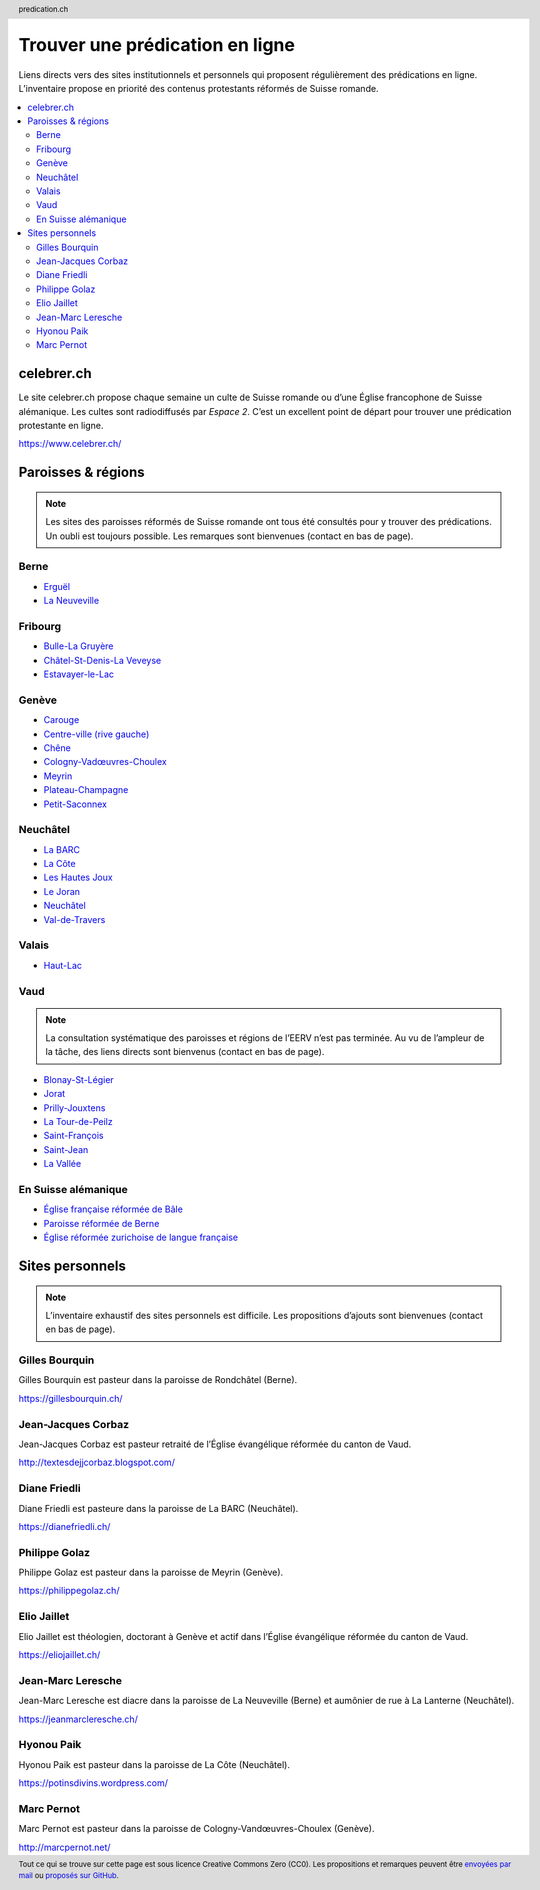 ********************************
Trouver une prédication en ligne
********************************

Liens directs vers des sites institutionnels et personnels qui proposent régulièrement des prédications en ligne.
L’inventaire propose en priorité des contenus protestants réformés de Suisse romande.

.. contents::
    :local:
    :backlinks: none


===========
celebrer.ch
===========

Le site celebrer.ch propose chaque semaine un culte de Suisse romande ou d’une Église francophone de Suisse alémanique.
Les cultes sont radiodiffusés par *Espace 2*.
C’est un excellent point de départ pour trouver une prédication protestante en ligne.

https://www.celebrer.ch/

===================
Paroisses & régions
===================

.. note:: 
    
    Les sites des paroisses réformés de Suisse romande ont tous été consultés pour y trouver des prédications.
    Un oubli est toujours possible.
    Les remarques sont bienvenues (contact en bas de page).

Berne
=====

- `Erguël <https://www.referguel.ch/>`_
- `La Neuveville <https://paref2520.ch/>`_

Fribourg
========

- `Bulle-La Gruyère <https://eglise-bulle.ch/>`_
- `Châtel-St-Denis-La Veveyse <https://www.protestant-laveveyse.ch/>`_
- `Estavayer-le-Lac <https://www.estaparoisse.ch/cultes>`_

Genève
======

- `Carouge <https://carouge.epg.ch/les-predications-lelisabeth/>`_
- `Centre-ville (rive gauche) <https://centre-ville-rive-gauche.epg.ch/multimedia/>`_
- `Chêne <https://chene.epg.ch/category/predications/>`_
- `Cologny-Vadœuvres-Choulex <https://colvancho.epg.ch/multimedia/>`_
- `Meyrin <https://podcast.philippegolaz.ch/sermons/>`_
- `Plateau-Champagne <http://plateau-champagne.epg.ch/cultes/predications/>`_
- `Petit-Saconnex <https://petit-saconnex.epg.ch/liens/>`_


Neuchâtel
=========

- `La BARC <https://www.eren.ch/barc/>`_
- `La Côte <https://paroissereformeevaldetravers.wordpress.com/>`_
- `Les Hautes Joux <https://www.eren.ch/hautesjoux/>`_
- `Le Joran <http://www.lejoran.ch/>`_
- `Neuchâtel <https://www.eren.ch/neuchatel/>`_
- `Val-de-Travers <https://paroissereformeevaldetravers.wordpress.com/>`_

Valais
======

- `Haut-Lac <https://hautlac.erev.ch/>`_

Vaud
====

.. note:: 
    
    La consultation systématique des paroisses et régions de l’EERV n’est pas terminée.
    Au vu de l’ampleur de la tâche, des liens directs sont bienvenus (contact en bas de page).

- `Blonay-St-Légier <https://www.eerv.ch/region/riviera-pays-denhaut/blonay-saint-legier/activites/nos-predications>`_ 
- `Jorat <https://www.eerv.ch/region/la-broye/jorat/activites/spiritualite/predications-2022>`_
- `Prilly-Jouxtens <https://www.eerv.ch/region/les-chamberonnes/prilly-jouxtens/pratique/meditations-et-predications>`_
- `La Tour-de-Peilz <https://www.eerv.ch/region/riviera-pays-denhaut/la-tour-de-peilz/pratique/predications>`_
- `Saint-François <https://www.sainf.ch/predications/>`_
- `Saint-Jean <https://www.eerv.ch/region/lausanne-epalinges/saint-jean/pratique/predications-de-nos-pasteurs>`_
- `La Vallée <https://www.eerv.ch/region/joux-orbe/la-vallee/activites/cultes/predications>`_ 

En Suisse alémanique
====================

- `Église française réformée de Bâle <https://www.erk-bs.ch/kg/eglise/predications>`_
- `Paroisse réformée de Berne <https://www.egliserefberne.ch/fr/celebrer/predications-49.html>`_
- `Église réformée zurichoise de langue française <https://www.erfz.ch/content/e7/e2176/e6194/>`_




================
Sites personnels
================

.. note:: 
    
    L’inventaire exhaustif des sites personnels est difficile.
    Les propositions d’ajouts sont bienvenues (contact en bas de page).

Gilles Bourquin
===============

Gilles Bourquin est pasteur dans la paroisse de Rondchâtel (Berne).

https://gillesbourquin.ch/

Jean-Jacques Corbaz
===================

Jean-Jacques Corbaz est pasteur retraité de l’Église évangélique réformée du canton de Vaud.

http://textesdejjcorbaz.blogspot.com/

Diane Friedli
=============

Diane Friedli est pasteure dans la paroisse de La BARC (Neuchâtel).

https://dianefriedli.ch/

Philippe Golaz
==============

Philippe Golaz est pasteur dans la paroisse de Meyrin (Genève).

https://philippegolaz.ch/

Elio Jaillet
============

Elio Jaillet est théologien, doctorant à Genève et actif dans l’Église évangélique réformée du canton de Vaud.

https://eliojaillet.ch/

Jean-Marc Leresche
==================

Jean-Marc Leresche est diacre dans la paroisse de La Neuveville (Berne) et aumônier de rue à La Lanterne (Neuchâtel).

https://jeanmarcleresche.ch/

Hyonou Paik
===========

Hyonou Paik est pasteur dans la paroisse de La Côte (Neuchâtel).

https://potinsdivins.wordpress.com/

Marc Pernot
===========

Marc Pernot est pasteur dans la paroisse de Cologny-Vandœuvres-Choulex (Genève).

http://marcpernot.net/

.. rst2html5 index.rst index.html

.. title::          Trouver une prédication protestante réformée en ligne  

.. meta::
    :author:        Nicolas Friedli
    :copyright:     Creative Commons Zero (CC0)
    :date:          2022-02-19
    :description:   Liens directs vers des sites institutionnels et personnels qui publient régulièrement des prédications protestantes réformées en Suisse romande.
    :keywords:      prédication, sermon, homélie, Suisse romande, protestantisme
    :publisher:     Nicolas Friedli
    :robots:        index,follow
    :property=og:image: https://cdn.pixabay.com/photo/2018/08/17/10/10/candlelight-3612508_960_720.jpg

.. header:: predication.ch

.. footer:: 

    Tout ce qui se trouve sur cette page est sous licence Creative Commons Zero (CC0).
    Les propositions et remarques peuvent être `envoyées par mail <nicolas.friedli+predication@gmail.com>`_  ou `proposés sur GitHub <https://github.com/nfriedli/predication.ch>`_.